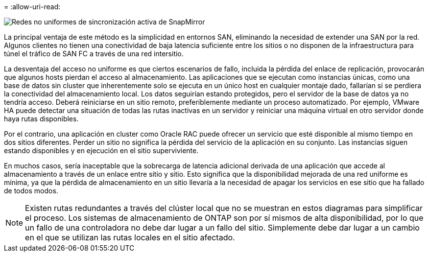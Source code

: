 = 
:allow-uri-read: 


image:../media/smas-nonuniform.png["Redes no uniformes de sincronización activa de SnapMirror"]

La principal ventaja de este método es la simplicidad en entornos SAN, eliminando la necesidad de extender una SAN por la red. Algunos clientes no tienen una conectividad de baja latencia suficiente entre los sitios o no disponen de la infraestructura para túnel el tráfico de SAN FC a través de una red intersitio.

La desventaja del acceso no uniforme es que ciertos escenarios de fallo, incluida la pérdida del enlace de replicación, provocarán que algunos hosts pierdan el acceso al almacenamiento. Las aplicaciones que se ejecutan como instancias únicas, como una base de datos sin cluster que inherentemente solo se ejecuta en un único host en cualquier montaje dado, fallarían si se perdiera la conectividad del almacenamiento local. Los datos seguirían estando protegidos, pero el servidor de la base de datos ya no tendría acceso. Deberá reiniciarse en un sitio remoto, preferiblemente mediante un proceso automatizado. Por ejemplo, VMware HA puede detectar una situación de todas las rutas inactivas en un servidor y reiniciar una máquina virtual en otro servidor donde haya rutas disponibles.

Por el contrario, una aplicación en cluster como Oracle RAC puede ofrecer un servicio que esté disponible al mismo tiempo en dos sitios diferentes. Perder un sitio no significa la pérdida del servicio de la aplicación en su conjunto. Las instancias siguen estando disponibles y en ejecución en el sitio superviviente.

En muchos casos, sería inaceptable que la sobrecarga de latencia adicional derivada de una aplicación que accede al almacenamiento a través de un enlace entre sitio y sitio. Esto significa que la disponibilidad mejorada de una red uniforme es mínima, ya que la pérdida de almacenamiento en un sitio llevaría a la necesidad de apagar los servicios en ese sitio que ha fallado de todos modos.


NOTE: Existen rutas redundantes a través del clúster local que no se muestran en estos diagramas para simplificar el proceso. Los sistemas de almacenamiento de ONTAP son por sí mismos de alta disponibilidad, por lo que un fallo de una controladora no debe dar lugar a un fallo del sitio. Simplemente debe dar lugar a un cambio en el que se utilizan las rutas locales en el sitio afectado.
